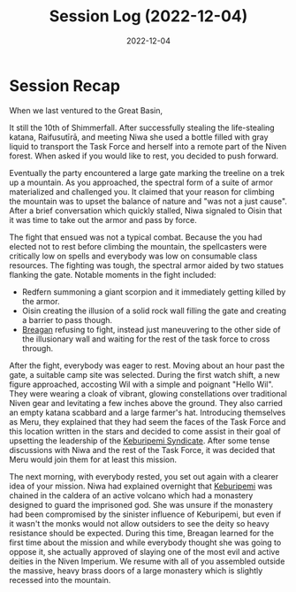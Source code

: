 #+title: Session Log (2022-12-04)
#+date: 2022-12-04

* Session Recap

When we last ventured to the Great Basin,

It still the 10th of Shimmerfall. After successfully stealing the life-stealing
katana, Raifusutīrā, and meeting Niwa she used a bottle filled with gray liquid
to transport the Task Force and herself into a remote part of the Niven forest.
When asked if you would like to rest, you decided to push forward.

Eventually the party encountered a large gate marking the treeline on a trek up
a mountain. As you approached, the spectral form of a suite of armor
materialized and challenged you. It claimed that your reason for climbing the
mountain was to upset the balance of nature and "was not a just cause". After a
brief conversation which quickly stalled, Niwa signaled to Oisin that it was time
to take out the armor and pass by force.

The fight that ensued was not a typical combat. Because the you had elected not
to rest before climbing the mountain, the spellcasters were critically low on
spells and everybody was low on consumable class resources. The fighting was
tough, the spectral armor aided by two statues flanking the gate. Notable
moments in the fight included:

- Redfern summoning a giant scorpion and it immediately getting killed by the armor.
- Oisin creating the illusion of a solid rock wall filling the gate and creating
  a barrier to pass though.
- [[id:ae394378-7c2d-496a-8e88-798d9e8298fa][Breagan]] refusing to fight, instead just maneuvering to the other side of
  the illusionary wall and waiting for the rest of the task force to cross through.

After the fight, everybody was eager to rest. Moving about an hour past the
gate, a suitable camp site was selected. During the first watch shift, a new
figure approached, accosting Wil with a simple and poignant "Hello Wil". They
were wearing a cloak of vibrant, glowing constellations over traditional Niven
gear and levitating a few inches above the ground. They also carried an empty
katana scabbard and a large farmer's hat. Introducing themselves as Meru, they
explained that they had seem the faces of the Task Force and this location
written in the stars and decided to come assist in their goal of upsetting the
leadership of the [[id:a13889f7-60f9-4423-9601-1acfbdb4adb9][Keburipemi Syndicate]]. After some tense discussions with Niwa
and the rest of the Task Force, it was decided that Meru would join them for at
least this mission.

The next morning, with everybody rested, you set out again with a clearer idea
of your mission. Niwa had explained overnight that [[id:6829ee1e-c918-4f25-a3fd-e82fe0baf0ff][Keburipemi]] was chained in the
caldera of an active volcano which had a monastery designed to guard the
imprisoned god. She was unsure if the monastery had been compromised by the
sinister influence of Keburipemi, but even if it wasn't the monks would not
allow outsiders to see the deity so heavy resistance should be expected. During
this time, Breagan learned for the first time about the mission and while
everybody thought she was going to oppose it, she actually approved of slaying
one of the most evil and active deities in the Niven Imperium. We resume with
all of you assembled outside the massive, heavy brass doors of a large monastery
which is slightly recessed into the mountain.
